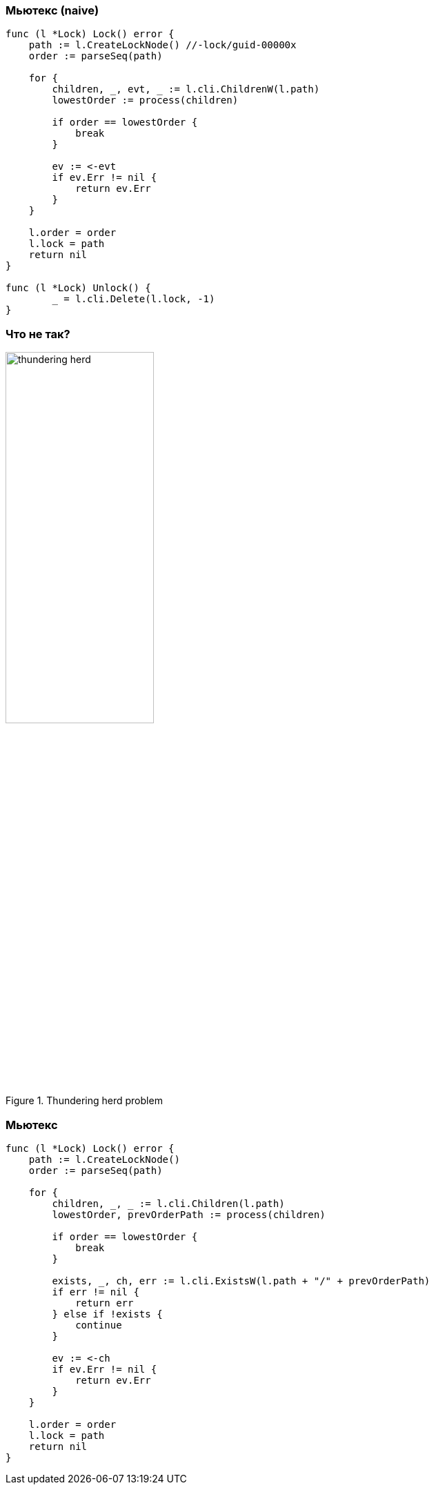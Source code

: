 === Мьютекс (naive) ===
[source, go]
----
func (l *Lock) Lock() error {
    path := l.CreateLockNode() //-lock/guid-00000x
    order := parseSeq(path)

    for {
        children, _, evt, _ := l.cli.ChildrenW(l.path)
        lowestOrder := process(children)

        if order == lowestOrder {
            break
        }

        ev := <-evt
        if ev.Err != nil {
            return ev.Err
        }
    }

    l.order = order
    l.lock = path
    return nil
}

func (l *Lock) Unlock() {
	_ = l.cli.Delete(l.lock, -1)
}
----
=== Что не так? ===
[.text-center]
.Thundering herd problem
image::thundering_herd.png[width=50%]

=== Мьютекс ===
[source, go]
----
func (l *Lock) Lock() error {
    path := l.CreateLockNode()
    order := parseSeq(path)

    for {
        children, _, _ := l.cli.Children(l.path)
        lowestOrder, prevOrderPath := process(children)

        if order == lowestOrder {
            break
        }

        exists, _, ch, err := l.cli.ExistsW(l.path + "/" + prevOrderPath)
        if err != nil {
            return err
        } else if !exists {
            continue
        }

        ev := <-ch
        if ev.Err != nil {
            return ev.Err
        }
    }

    l.order = order
    l.lock = path
    return nil
}
----